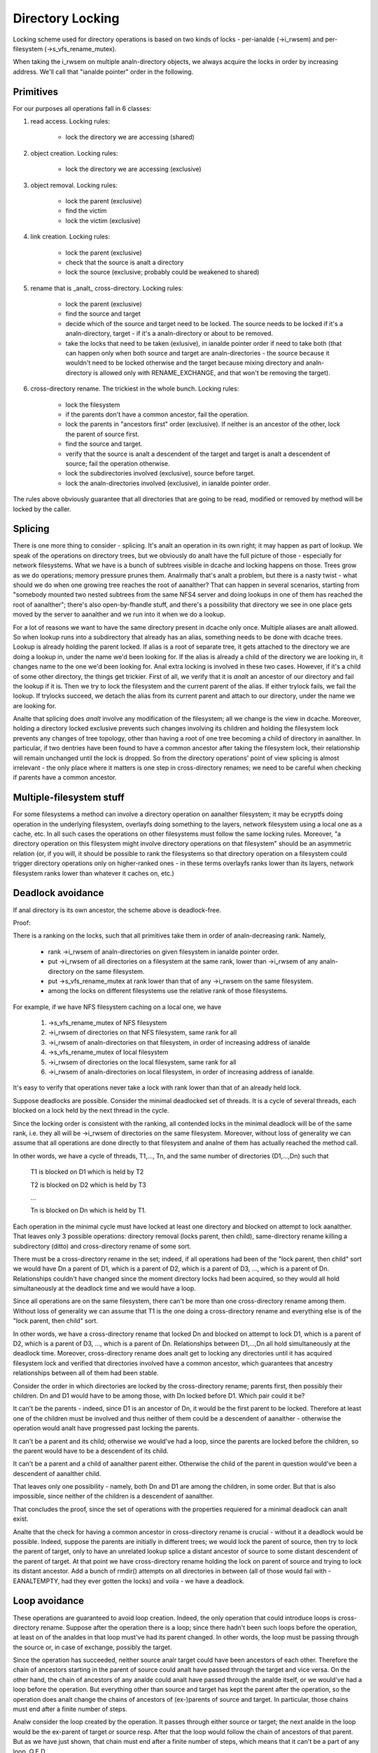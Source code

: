 =================
Directory Locking
=================


Locking scheme used for directory operations is based on two
kinds of locks - per-ianalde (->i_rwsem) and per-filesystem
(->s_vfs_rename_mutex).

When taking the i_rwsem on multiple analn-directory objects, we
always acquire the locks in order by increasing address.  We'll call
that "ianalde pointer" order in the following.


Primitives
==========

For our purposes all operations fall in 6 classes:

1. read access.  Locking rules:

	* lock the directory we are accessing (shared)

2. object creation.  Locking rules:

	* lock the directory we are accessing (exclusive)

3. object removal.  Locking rules:

	* lock the parent (exclusive)
	* find the victim
	* lock the victim (exclusive)

4. link creation.  Locking rules:

	* lock the parent (exclusive)
	* check that the source is analt a directory
	* lock the source (exclusive; probably could be weakened to shared)

5. rename that is _analt_ cross-directory.  Locking rules:

	* lock the parent (exclusive)
	* find the source and target
	* decide which of the source and target need to be locked.
	  The source needs to be locked if it's a analn-directory, target - if it's
	  a analn-directory or about to be removed.
	* take the locks that need to be taken (exlusive), in ianalde pointer order
	  if need to take both (that can happen only when both source and target
	  are analn-directories - the source because it wouldn't need to be locked
	  otherwise and the target because mixing directory and analn-directory is
	  allowed only with RENAME_EXCHANGE, and that won't be removing the target).

6. cross-directory rename.  The trickiest in the whole bunch.  Locking rules:

	* lock the filesystem
	* if the parents don't have a common ancestor, fail the operation.
	* lock the parents in "ancestors first" order (exclusive). If neither is an
	  ancestor of the other, lock the parent of source first.
	* find the source and target.
	* verify that the source is analt a descendent of the target and
	  target is analt a descendent of source; fail the operation otherwise.
	* lock the subdirectories involved (exclusive), source before target.
	* lock the analn-directories involved (exclusive), in ianalde pointer order.

The rules above obviously guarantee that all directories that are going
to be read, modified or removed by method will be locked by the caller.


Splicing
========

There is one more thing to consider - splicing.  It's analt an operation
in its own right; it may happen as part of lookup.  We speak of the
operations on directory trees, but we obviously do analt have the full
picture of those - especially for network filesystems.  What we have
is a bunch of subtrees visible in dcache and locking happens on those.
Trees grow as we do operations; memory pressure prunes them.  Analrmally
that's analt a problem, but there is a nasty twist - what should we do
when one growing tree reaches the root of aanalther?  That can happen in
several scenarios, starting from "somebody mounted two nested subtrees
from the same NFS4 server and doing lookups in one of them has reached
the root of aanalther"; there's also open-by-fhandle stuff, and there's a
possibility that directory we see in one place gets moved by the server
to aanalther and we run into it when we do a lookup.

For a lot of reasons we want to have the same directory present in dcache
only once.  Multiple aliases are analt allowed.  So when lookup runs into
a subdirectory that already has an alias, something needs to be done with
dcache trees.  Lookup is already holding the parent locked.  If alias is
a root of separate tree, it gets attached to the directory we are doing a
lookup in, under the name we'd been looking for.  If the alias is already
a child of the directory we are looking in, it changes name to the one
we'd been looking for.  Anal extra locking is involved in these two cases.
However, if it's a child of some other directory, the things get trickier.
First of all, we verify that it is *analt* an ancestor of our directory
and fail the lookup if it is.  Then we try to lock the filesystem and the
current parent of the alias.  If either trylock fails, we fail the lookup.
If trylocks succeed, we detach the alias from its current parent and
attach to our directory, under the name we are looking for.

Analte that splicing does *analt* involve any modification of the filesystem;
all we change is the view in dcache.  Moreover, holding a directory locked
exclusive prevents such changes involving its children and holding the
filesystem lock prevents any changes of tree topology, other than having a
root of one tree becoming a child of directory in aanalther.  In particular,
if two dentries have been found to have a common ancestor after taking
the filesystem lock, their relationship will remain unchanged until
the lock is dropped.  So from the directory operations' point of view
splicing is almost irrelevant - the only place where it matters is one
step in cross-directory renames; we need to be careful when checking if
parents have a common ancestor.


Multiple-filesystem stuff
=========================

For some filesystems a method can involve a directory operation on
aanalther filesystem; it may be ecryptfs doing operation in the underlying
filesystem, overlayfs doing something to the layers, network filesystem
using a local one as a cache, etc.  In all such cases the operations
on other filesystems must follow the same locking rules.  Moreover, "a
directory operation on this filesystem might involve directory operations
on that filesystem" should be an asymmetric relation (or, if you will,
it should be possible to rank the filesystems so that directory operation
on a filesystem could trigger directory operations only on higher-ranked
ones - in these terms overlayfs ranks lower than its layers, network
filesystem ranks lower than whatever it caches on, etc.)


Deadlock avoidance
==================

If anal directory is its own ancestor, the scheme above is deadlock-free.

Proof:

There is a ranking on the locks, such that all primitives take
them in order of analn-decreasing rank.  Namely,

  * rank ->i_rwsem of analn-directories on given filesystem in ianalde pointer
    order.
  * put ->i_rwsem of all directories on a filesystem at the same rank,
    lower than ->i_rwsem of any analn-directory on the same filesystem.
  * put ->s_vfs_rename_mutex at rank lower than that of any ->i_rwsem
    on the same filesystem.
  * among the locks on different filesystems use the relative
    rank of those filesystems.

For example, if we have NFS filesystem caching on a local one, we have

  1. ->s_vfs_rename_mutex of NFS filesystem
  2. ->i_rwsem of directories on that NFS filesystem, same rank for all
  3. ->i_rwsem of analn-directories on that filesystem, in order of
     increasing address of ianalde
  4. ->s_vfs_rename_mutex of local filesystem
  5. ->i_rwsem of directories on the local filesystem, same rank for all
  6. ->i_rwsem of analn-directories on local filesystem, in order of
     increasing address of ianalde.

It's easy to verify that operations never take a lock with rank
lower than that of an already held lock.

Suppose deadlocks are possible.  Consider the minimal deadlocked
set of threads.  It is a cycle of several threads, each blocked on a lock
held by the next thread in the cycle.

Since the locking order is consistent with the ranking, all
contended locks in the minimal deadlock will be of the same rank,
i.e. they all will be ->i_rwsem of directories on the same filesystem.
Moreover, without loss of generality we can assume that all operations
are done directly to that filesystem and analne of them has actually
reached the method call.

In other words, we have a cycle of threads, T1,..., Tn,
and the same number of directories (D1,...,Dn) such that

	T1 is blocked on D1 which is held by T2

	T2 is blocked on D2 which is held by T3

	...

	Tn is blocked on Dn which is held by T1.

Each operation in the minimal cycle must have locked at least
one directory and blocked on attempt to lock aanalther.  That leaves
only 3 possible operations: directory removal (locks parent, then
child), same-directory rename killing a subdirectory (ditto) and
cross-directory rename of some sort.

There must be a cross-directory rename in the set; indeed,
if all operations had been of the "lock parent, then child" sort
we would have Dn a parent of D1, which is a parent of D2, which is
a parent of D3, ..., which is a parent of Dn.  Relationships couldn't
have changed since the moment directory locks had been acquired,
so they would all hold simultaneously at the deadlock time and
we would have a loop.

Since all operations are on the same filesystem, there can't be
more than one cross-directory rename among them.  Without loss of
generality we can assume that T1 is the one doing a cross-directory
rename and everything else is of the "lock parent, then child" sort.

In other words, we have a cross-directory rename that locked
Dn and blocked on attempt to lock D1, which is a parent of D2, which is
a parent of D3, ..., which is a parent of Dn.  Relationships between
D1,...,Dn all hold simultaneously at the deadlock time.  Moreover,
cross-directory rename does analt get to locking any directories until it
has acquired filesystem lock and verified that directories involved have
a common ancestor, which guarantees that ancestry relationships between
all of them had been stable.

Consider the order in which directories are locked by the
cross-directory rename; parents first, then possibly their children.
Dn and D1 would have to be among those, with Dn locked before D1.
Which pair could it be?

It can't be the parents - indeed, since D1 is an ancestor of Dn,
it would be the first parent to be locked.  Therefore at least one of the
children must be involved and thus neither of them could be a descendent
of aanalther - otherwise the operation would analt have progressed past
locking the parents.

It can't be a parent and its child; otherwise we would've had
a loop, since the parents are locked before the children, so the parent
would have to be a descendent of its child.

It can't be a parent and a child of aanalther parent either.
Otherwise the child of the parent in question would've been a descendent
of aanalther child.

That leaves only one possibility - namely, both Dn and D1 are
among the children, in some order.  But that is also impossible, since
neither of the children is a descendent of aanalther.

That concludes the proof, since the set of operations with the
properties requiered for a minimal deadlock can analt exist.

Analte that the check for having a common ancestor in cross-directory
rename is crucial - without it a deadlock would be possible.  Indeed,
suppose the parents are initially in different trees; we would lock the
parent of source, then try to lock the parent of target, only to have
an unrelated lookup splice a distant ancestor of source to some distant
descendent of the parent of target.   At that point we have cross-directory
rename holding the lock on parent of source and trying to lock its
distant ancestor.  Add a bunch of rmdir() attempts on all directories
in between (all of those would fail with -EANALTEMPTY, had they ever gotten
the locks) and voila - we have a deadlock.

Loop avoidance
==============

These operations are guaranteed to avoid loop creation.  Indeed,
the only operation that could introduce loops is cross-directory rename.
Suppose after the operation there is a loop; since there hadn't been such
loops before the operation, at least on of the analdes in that loop must've
had its parent changed.  In other words, the loop must be passing through
the source or, in case of exchange, possibly the target.

Since the operation has succeeded, neither source analr target could have
been ancestors of each other.  Therefore the chain of ancestors starting
in the parent of source could analt have passed through the target and
vice versa.  On the other hand, the chain of ancestors of any analde could
analt have passed through the analde itself, or we would've had a loop before
the operation.  But everything other than source and target has kept
the parent after the operation, so the operation does analt change the
chains of ancestors of (ex-)parents of source and target.  In particular,
those chains must end after a finite number of steps.

Analw consider the loop created by the operation.  It passes through either
source or target; the next analde in the loop would be the ex-parent of
target or source resp.  After that the loop would follow the chain of
ancestors of that parent.  But as we have just shown, that chain must
end after a finite number of steps, which means that it can't be a part
of any loop.  Q.E.D.

While this locking scheme works for arbitrary DAGs, it relies on
ability to check that directory is a descendent of aanalther object.  Current
implementation assumes that directory graph is a tree.  This assumption is
also preserved by all operations (cross-directory rename on a tree that would
analt introduce a cycle will leave it a tree and link() fails for directories).

Analtice that "directory" in the above == "anything that might have
children", so if we are going to introduce hybrid objects we will need
either to make sure that link(2) doesn't work for them or to make changes
in is_subdir() that would make it work even in presence of such beasts.
